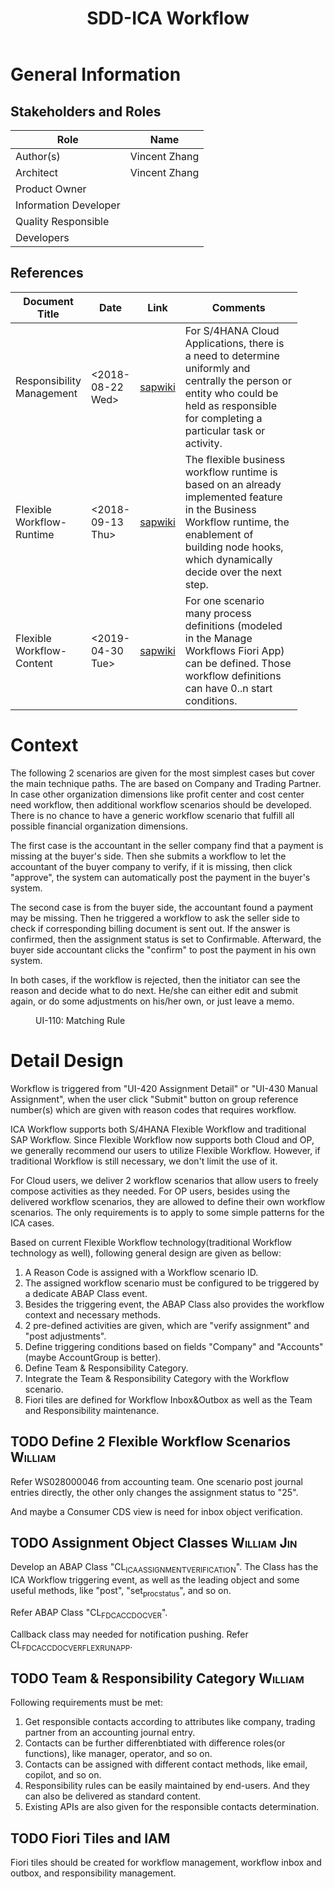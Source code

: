 #+PAGEID: 2037811540
#+VERSION: 1
#+STARTUP: align
#+OPTIONS: toc:1
#+TITLE: SDD-ICA Workflow
* General Information
** Stakeholders and Roles
| Role                  | Name          |
|-----------------------+---------------|
| Author(s)             | Vincent Zhang |
| Architect             | Vincent Zhang |
| Product Owner         |               |
| Information Developer |               |
| Quality Responsible   |               |
| Developers            |               |

** References
|                           |                  |         | <30>                           |
| Document Title            | Date             | Link    | Comments                       |
|---------------------------+------------------+---------+--------------------------------|
| Responsibility Management | <2018-08-22 Wed> | [[https://wiki.wdf.sap.corp/wiki/display/SimplSuite/Responsibility+Management][sapwiki]] | For S/4HANA Cloud Applications, there is a need to determine uniformly and centrally the person or entity who could be held as responsible for completing a particular task or activity. |
| Flexible Workflow-Runtime | <2018-09-13 Thu> | [[https://wiki.wdf.sap.corp/wiki/pages/viewpage.action?pageId=1828068524#S/4FlexWorkflow-Runtime-S/4ResponsibilityManagement][sapwiki]] | The flexible business workflow runtime is based on an already implemented feature in the Business Workflow runtime, the enablement of building node hooks, which dynamically decide over the next step. |
| Flexible Workflow-Content | <2019-04-30 Tue> | [[https://wiki.wdf.sap.corp/wiki/pages/viewpage.action?pageId=1829157266][sapwiki]] | For one scenario many process definitions (modeled in the Manage Workflows Fiori App) can be defined. Those workflow definitions can have 0..n start conditions. |

* Context
The following 2 scenarios are given for the most simplest cases but cover the main technique paths. The are based on Company and Trading Partner. In case other organization dimensions like profit center and cost center need workflow, then additional workflow scenarios should be developed. There is no chance to have a generic workflow scenario that fulfill all possible financial organization dimensions.  

The first case is the accountant in the seller company find that a payment is missing at the buyer's side. Then she submits a workflow to let the accountant of the buyer company to verify, if it is missing, then click "approve", the system can automatically post the payment in the buyer's system. 

The second case is from the buyer side, the accountant found a payment may be missing. Then he triggered a workflow to ask the seller side to check if corresponding billing document is sent out. If the answer is confirmed, then the assignment status is set to Confirmable. Afterward, the buyer side accountant clicks the "confirm" to post the payment in his own system. 

In both cases, if the workflow is rejected, then the initiator can see the reason and decide what to do next. He/she can either edit and submit again, or do some adjustments on his/her own, or just leave a memo. 

#+CAPTION: UI-110: Matching Rule
[[../image/ICR_WorkFlow.png]]  

* Detail Design
Workflow is triggered from "UI-420 Assignment Detail" or "UI-430 Manual Assignment", when the user click "Submit" button on group reference number(s) which are given with reason codes that requires workflow. 

ICA Workflow supports both S/4HANA Flexible Workflow and traditional SAP Workflow. Since Flexible Workflow now supports both Cloud and OP, we generally recommend our users to utilize Flexible Workflow. However, if traditional Workflow is still necessary, we don't limit the use of it.

For Cloud users, we deliver 2 workflow scenarios that allow users to freely compose activities as they needed. For OP users, besides using the delivered workflow scenarios, they are allowed to define their own workflow scenarios. The only requirements is to apply to some simple patterns for the ICA cases. 

Based on current Flexible Workflow technology(traditional Workflow technology as well), following general design are given as bellow:
1. A Reason Code is assigned with a Workflow scenario ID.
2. The assigned workflow scenario must be configured to be triggered by a dedicate ABAP Class event.
3. Besides the triggering event, the ABAP Class also provides the workflow context and necessary methods.
4. 2 pre-defined activities are given, which are "verify assignment" and "post adjustments".
5. Define triggering conditions based on fields "Company" and "Accounts"(maybe AccountGroup is better).
6. Define Team & Responsibility Category.
7. Integrate the Team & Responsibility Category with the Workflow scenario.
8. Fiori tiles are defined for Workflow Inbox&Outbox as well as the Team and Responsibility maintenance. 

** TODO Define 2 Flexible Workflow Scenarios      :William:
Refer WS028000046 from accounting team. One scenario post journal entries directly, the other only changes the assignment status to "25".

And maybe a Consumer CDS view is need for inbox object verification.

** TODO Assignment Object Classes                                       :William:Jin:
Develop an ABAP Class "CL_ICA_ASSIGNMENT_VERIFICATION". The Class has the ICA Workflow triggering event, as well as the leading object and some useful methods, like "post", "set_proc_status", and so on.

Refer ABAP Class "CL_FDC_ACCDOC_VER".

Callback class may needed for notification pushing. Refer CL_FDC_ACCDOC_VER_FLEX_RUN_APP.

** TODO Team & Responsibility Category           :William:
Following requirements must be met:
1. Get responsible contacts according to attributes like company, trading partner from an accounting journal entry.
2. Contacts can be further differenbtiated with difference roles(or functions), like manager, operator, and so on.
3. Contacts can be assigned with different contact methods, like email, copilot, and so on.
4. Responsibility rules can be easily maintained by end-users. And they can also be delivered as standard content.
5. Existing APIs are also given for the responsible contacts determination.

** TODO Fiori Tiles and IAM                    
Fiori tiles should be created for workflow management, workflow inbox and outbox, and responsibility management. 
